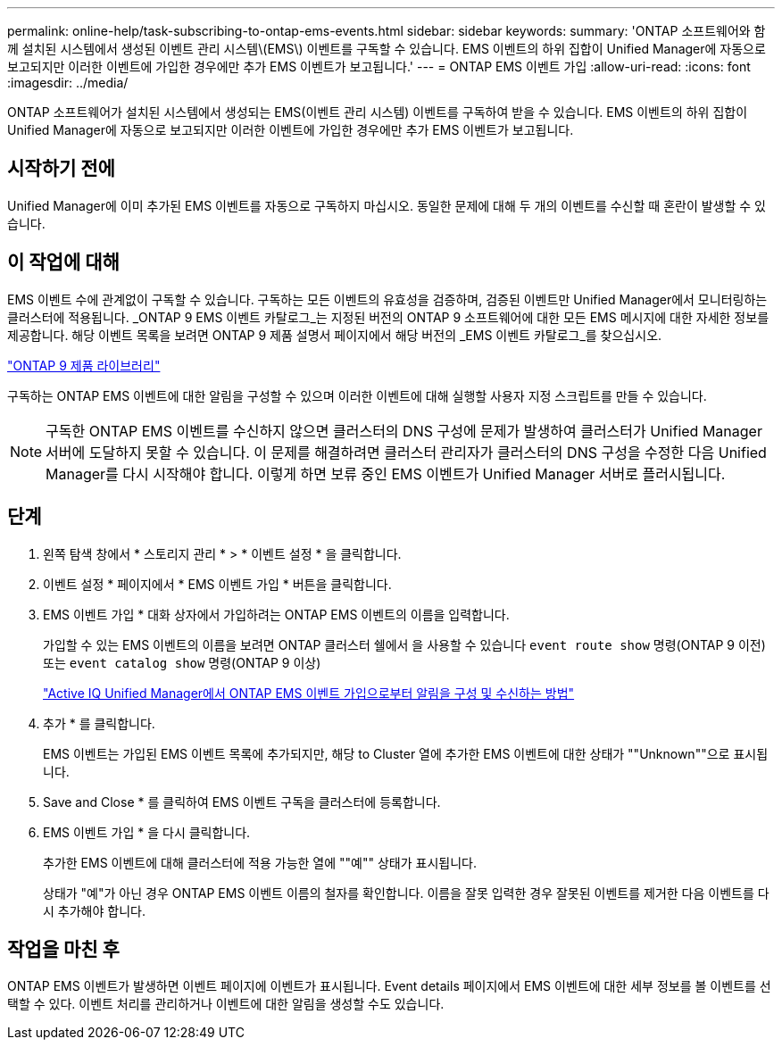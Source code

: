 ---
permalink: online-help/task-subscribing-to-ontap-ems-events.html 
sidebar: sidebar 
keywords:  
summary: 'ONTAP 소프트웨어와 함께 설치된 시스템에서 생성된 이벤트 관리 시스템\(EMS\) 이벤트를 구독할 수 있습니다. EMS 이벤트의 하위 집합이 Unified Manager에 자동으로 보고되지만 이러한 이벤트에 가입한 경우에만 추가 EMS 이벤트가 보고됩니다.' 
---
= ONTAP EMS 이벤트 가입
:allow-uri-read: 
:icons: font
:imagesdir: ../media/


[role="lead"]
ONTAP 소프트웨어가 설치된 시스템에서 생성되는 EMS(이벤트 관리 시스템) 이벤트를 구독하여 받을 수 있습니다. EMS 이벤트의 하위 집합이 Unified Manager에 자동으로 보고되지만 이러한 이벤트에 가입한 경우에만 추가 EMS 이벤트가 보고됩니다.



== 시작하기 전에

Unified Manager에 이미 추가된 EMS 이벤트를 자동으로 구독하지 마십시오. 동일한 문제에 대해 두 개의 이벤트를 수신할 때 혼란이 발생할 수 있습니다.



== 이 작업에 대해

EMS 이벤트 수에 관계없이 구독할 수 있습니다. 구독하는 모든 이벤트의 유효성을 검증하며, 검증된 이벤트만 Unified Manager에서 모니터링하는 클러스터에 적용됩니다. _ONTAP 9 EMS 이벤트 카탈로그_는 지정된 버전의 ONTAP 9 소프트웨어에 대한 모든 EMS 메시지에 대한 자세한 정보를 제공합니다. 해당 이벤트 목록을 보려면 ONTAP 9 제품 설명서 페이지에서 해당 버전의 _EMS 이벤트 카탈로그_를 찾으십시오.

https://mysupport.netapp.com/documentation/productlibrary/index.html?productID=62286["ONTAP 9 제품 라이브러리"]

구독하는 ONTAP EMS 이벤트에 대한 알림을 구성할 수 있으며 이러한 이벤트에 대해 실행할 사용자 지정 스크립트를 만들 수 있습니다.

[NOTE]
====
구독한 ONTAP EMS 이벤트를 수신하지 않으면 클러스터의 DNS 구성에 문제가 발생하여 클러스터가 Unified Manager 서버에 도달하지 못할 수 있습니다. 이 문제를 해결하려면 클러스터 관리자가 클러스터의 DNS 구성을 수정한 다음 Unified Manager를 다시 시작해야 합니다. 이렇게 하면 보류 중인 EMS 이벤트가 Unified Manager 서버로 플러시됩니다.

====


== 단계

. 왼쪽 탐색 창에서 * 스토리지 관리 * > * 이벤트 설정 * 을 클릭합니다.
. 이벤트 설정 * 페이지에서 * EMS 이벤트 가입 * 버튼을 클릭합니다.
. EMS 이벤트 가입 * 대화 상자에서 가입하려는 ONTAP EMS 이벤트의 이름을 입력합니다.
+
가입할 수 있는 EMS 이벤트의 이름을 보려면 ONTAP 클러스터 쉘에서 을 사용할 수 있습니다 `event route show` 명령(ONTAP 9 이전) 또는 `event catalog show` 명령(ONTAP 9 이상)

+
https://kb.netapp.com/Advice_and_Troubleshooting/Data_Infrastructure_Management/OnCommand_Suite/How_to_configure_and_receive_alerts_from_ONTAP_EMS_Event_Subscription_in_Active_IQ_Unified_Manager["Active IQ Unified Manager에서 ONTAP EMS 이벤트 가입으로부터 알림을 구성 및 수신하는 방법"]

. 추가 * 를 클릭합니다.
+
EMS 이벤트는 가입된 EMS 이벤트 목록에 추가되지만, 해당 to Cluster 열에 추가한 EMS 이벤트에 대한 상태가 ""Unknown""으로 표시됩니다.

. Save and Close * 를 클릭하여 EMS 이벤트 구독을 클러스터에 등록합니다.
. EMS 이벤트 가입 * 을 다시 클릭합니다.
+
추가한 EMS 이벤트에 대해 클러스터에 적용 가능한 열에 ""예"" 상태가 표시됩니다.

+
상태가 "예"가 아닌 경우 ONTAP EMS 이벤트 이름의 철자를 확인합니다. 이름을 잘못 입력한 경우 잘못된 이벤트를 제거한 다음 이벤트를 다시 추가해야 합니다.





== 작업을 마친 후

ONTAP EMS 이벤트가 발생하면 이벤트 페이지에 이벤트가 표시됩니다. Event details 페이지에서 EMS 이벤트에 대한 세부 정보를 볼 이벤트를 선택할 수 있다. 이벤트 처리를 관리하거나 이벤트에 대한 알림을 생성할 수도 있습니다.

